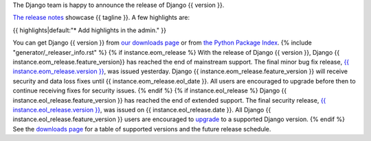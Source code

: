 The Django team is happy to announce the release of Django {{ version }}.

`The release notes <https://docs.djangoproject.com/en/{{ version }}/releases/{{ version }}/>`_
showcase {{ tagline }}. A few highlights are:

{{ highlights|default:"* Add highlights in the admin." }}

You can get Django {{ version }} from `our downloads page
<https://www.djangoproject.com/download/>`_ or from `the Python Package Index
<https://pypi.python.org/pypi/Django/{{ version }}>`_.
{% include "generator/_releaser_info.rst" %}
{% if instance.eom_release %}
With the release of Django {{ version }}, Django {{ instance.eom_release.feature_version}}
has reached the end of mainstream support. The final minor bug fix release, `{{ instance.eom_release.version }}
<https://docs.djangoproject.com/en/stable/releases/{{ instance.eom_release.version }}/>`_,
was issued yesterday. Django {{ instance.eom_release.feature_version }} will receive security
and data loss fixes until {{ instance.eom_release.eol_date }}. All users are encouraged to
upgrade before then to continue receiving fixes for security issues.
{% endif %}
{% if instance.eol_release %}
Django {{ instance.eol_release.feature_version }} has reached the end of extended support.
The final security release, `{{ instance.eol_release.version }}
<https://docs.djangoproject.com/en/stable/releases/{{ instance.eol_release.version }}/>`_,
was issued on {{ instance.eol_release.date }}. All Django {{ instance.eol_release.feature_version }}
users are encouraged to `upgrade
<https://docs.djangoproject.com/en/dev/howto/upgrade-version/>`_ to a supported
Django version.
{% endif %}
See the `downloads page
<https://www.djangoproject.com/download/#supported-versions>`_ for a table of
supported versions and the future release schedule.
